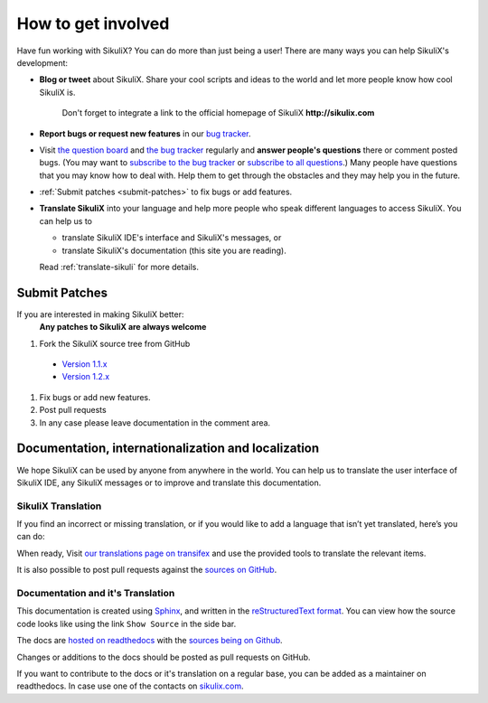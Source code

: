 How to get involved
===================

Have fun working with SikuliX? You can do more than just being a user!
There are many ways you can help SikuliX's development:

* **Blog or tweet** about SikuliX. Share your cool scripts and ideas to the world and
  let more people know how cool SikuliX is. 
    Don't forget to integrate a link to the official homepage of SikuliX **http://sikulix.com**
* **Report bugs or request new features** in our `bug tracker <https://bugs.launchpad.net/sikuli>`_.
* Visit `the question board <https://answers.launchpad.net/sikuli>`_ and 
  `the bug tracker <https://bugs.launchpad.net/sikuli>`_ regularly and
  **answer people's questions** there or comment posted bugs. 
  (You may want to `subscribe to the bug tracker <https://bugs.launchpad.net/sikuli/+subscribe>`_ 
  or `subscribe to all questions <https://answers.launchpad.net/sikuli/+answer-contact>`_.)
  Many people have questions that you may know how to deal with. Help them
  to get through the obstacles and they may help you in the future.
* :ref:`Submit patches <submit-patches>` to fix bugs or add features.
* **Translate SikuliX** into your language and help more people who speak 
  different languages to access SikuliX. You can help us to

  * translate SikuliX IDE's interface and SikuliX's messages, or

  * translate SikuliX's documentation (this site you are reading).

  Read :ref:`translate-sikuli` for more details.

    

.. _submit-patches:

Submit Patches
--------------

If you are interested in making SikuliX better:
  **Any patches to SikuliX are always welcome** 

#. Fork the SikuliX source tree from GitHub
  
  * `Version 1.1.x <https://github.com/RaiMan/SikuliX-2014>`_
  * `Version 1.2.x <https://github.com/RaiMan/SikuliX-2015>`_

#. Fix bugs or add new features. 

#. Post pull requests

#. In any case please leave documentation in the comment area.


.. _translate-sikuli:

Documentation, internationalization and localization
----------------------------------------------------

We hope SikuliX can be used by anyone from anywhere in the world.
You can help us to translate the user interface of SikuliX IDE, any SikuliX messages or
to improve and translate this documentation.

SikuliX Translation
^^^^^^^^^^^^^^^^^^^

If you find an incorrect or missing translation, or if you would like to add a language 
that isn’t yet translated, here’s you can do:

When ready, Visit `our translations page on transifex <https://www.transifex.com/projects/p/sikulix/>`_ 
and use the provided tools to translate the relevant items.

It is also possible to post pull requests against the 
`sources on GitHub <https://github.com/RaiMan/SikuliX-2014/tree/master/IDE/src/main/resources/i18n>`_.

Documentation and it's Translation
^^^^^^^^^^^^^^^^^^^^^^^^^^^^^^^^^^

This documentation is created using `Sphinx <http://sphinx.pocoo.org/>`_,
and written in the 
`reStructuredText format <http://sphinx.pocoo.org/rest.html>`_.
You can view how the source code looks like using the link ``Show Source`` 
in the side bar.

The docs are `hosted on readthedocs <http://sikulix-2014.readthedocs.org/en/latest/index.html>`_ 
with the `sources being on Github <https://github.com/RaiMan/SikuliX-2014-Docs>`_.

Changes or additions to the docs should be posted as pull requests on GitHub.

If you want to contribute to the docs or it's translation on a regular base, 
you can be added as a maintainer on readthedocs. 
In case use one of the contacts on `sikulix.com <http://sikulix.com>`_.



